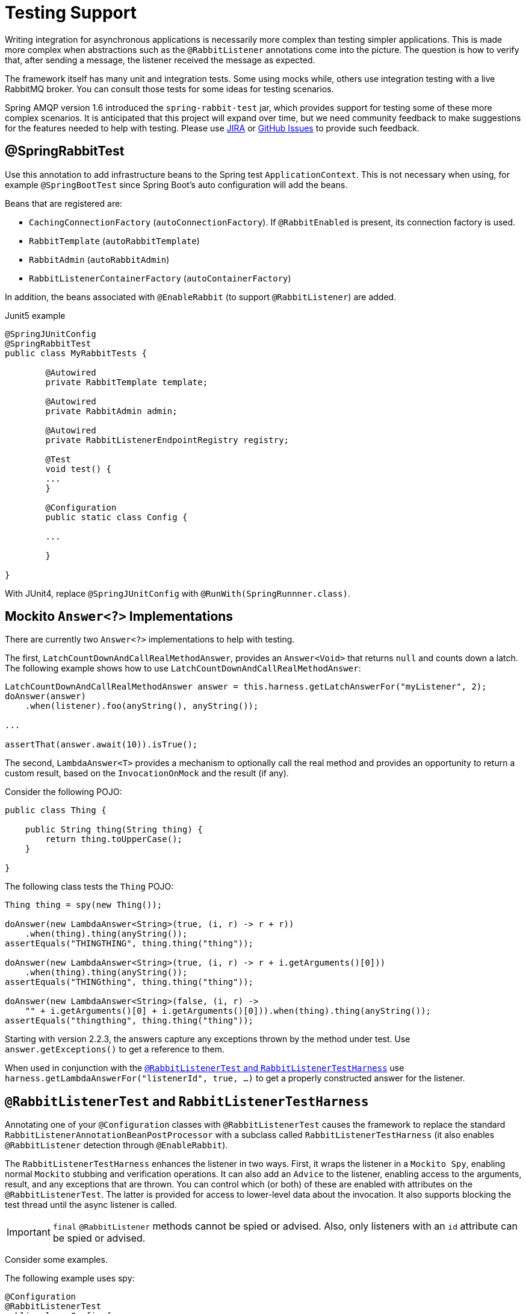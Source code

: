 [[testing]]
= Testing Support

Writing integration for asynchronous applications is necessarily more complex than testing simpler applications.
This is made more complex when abstractions such as the `@RabbitListener` annotations come into the picture.
The question is how to verify that, after sending a message, the listener received the message as expected.

The framework itself has many unit and integration tests.
Some using mocks while, others use integration testing with a live RabbitMQ broker.
You can consult those tests for some ideas for testing scenarios.

Spring AMQP version 1.6 introduced the `spring-rabbit-test` jar, which provides support for testing some of these more complex scenarios.
It is anticipated that this project will expand over time, but we need community feedback to make suggestions for the features needed to help with testing.
Please use https://jira.spring.io/browse/AMQP[JIRA] or https://github.com/spring-projects/spring-amqp/issues[GitHub Issues] to provide such feedback.

[[spring-rabbit-test]]
== @SpringRabbitTest

Use this annotation to add infrastructure beans to the Spring test `ApplicationContext`.
This is not necessary when using, for example `@SpringBootTest` since Spring Boot's auto configuration will add the beans.

Beans that are registered are:

* `CachingConnectionFactory` (`autoConnectionFactory`). If `@RabbitEnabled` is present, its connection factory is used.
* `RabbitTemplate` (`autoRabbitTemplate`)
* `RabbitAdmin` (`autoRabbitAdmin`)
* `RabbitListenerContainerFactory` (`autoContainerFactory`)

In addition, the beans associated with `@EnableRabbit` (to support `@RabbitListener`) are added.

.Junit5 example
[source, java]
----
@SpringJUnitConfig
@SpringRabbitTest
public class MyRabbitTests {

	@Autowired
	private RabbitTemplate template;

	@Autowired
	private RabbitAdmin admin;

	@Autowired
	private RabbitListenerEndpointRegistry registry;

	@Test
	void test() {
        ...
	}

	@Configuration
	public static class Config {

        ...

	}

}
----

With JUnit4, replace `@SpringJUnitConfig` with `@RunWith(SpringRunnner.class)`.

[[mockito-answer]]
== Mockito `Answer<?>` Implementations

There are currently two `Answer<?>` implementations to help with testing.

The first, `LatchCountDownAndCallRealMethodAnswer`, provides an `Answer<Void>` that returns `null` and counts down a latch.
The following example shows how to use `LatchCountDownAndCallRealMethodAnswer`:

[source, java]
----
LatchCountDownAndCallRealMethodAnswer answer = this.harness.getLatchAnswerFor("myListener", 2);
doAnswer(answer)
    .when(listener).foo(anyString(), anyString());

...

assertThat(answer.await(10)).isTrue();
----

The second, `LambdaAnswer<T>` provides a mechanism to optionally call the real method and provides an opportunity
to return a custom result, based on the `InvocationOnMock` and the result (if any).

Consider the following POJO:

[source, java]
----
public class Thing {

    public String thing(String thing) {
        return thing.toUpperCase();
    }

}
----

The following class tests the `Thing` POJO:

[source, java]
----
Thing thing = spy(new Thing());

doAnswer(new LambdaAnswer<String>(true, (i, r) -> r + r))
    .when(thing).thing(anyString());
assertEquals("THINGTHING", thing.thing("thing"));

doAnswer(new LambdaAnswer<String>(true, (i, r) -> r + i.getArguments()[0]))
    .when(thing).thing(anyString());
assertEquals("THINGthing", thing.thing("thing"));

doAnswer(new LambdaAnswer<String>(false, (i, r) ->
    "" + i.getArguments()[0] + i.getArguments()[0])).when(thing).thing(anyString());
assertEquals("thingthing", thing.thing("thing"));
----

Starting with version 2.2.3, the answers capture any exceptions thrown by the method under test.
Use `answer.getExceptions()` to get a reference to them.

When used in conjunction with the xref:testing.adoc#test-harness[`@RabbitListenerTest` and `RabbitListenerTestHarness`] use `harness.getLambdaAnswerFor("listenerId", true, ...)` to get a properly constructed answer for the listener.

[[test-harness]]
== `@RabbitListenerTest` and `RabbitListenerTestHarness`

Annotating one of your `@Configuration` classes with `@RabbitListenerTest` causes the framework to replace the
standard `RabbitListenerAnnotationBeanPostProcessor` with a subclass called `RabbitListenerTestHarness` (it also enables
`@RabbitListener` detection through `@EnableRabbit`).

The `RabbitListenerTestHarness` enhances the listener in two ways.
First, it wraps the listener in a `Mockito Spy`, enabling normal `Mockito` stubbing and verification operations.
It can also add an `Advice` to the listener, enabling access to the arguments, result, and any exceptions that are thrown.
You can control which (or both) of these are enabled with attributes on the `@RabbitListenerTest`.
The latter is provided for access to lower-level data about the invocation.
It also supports blocking the test thread until the async listener is called.

IMPORTANT: `final` `@RabbitListener` methods cannot be spied or advised.
Also, only listeners with an `id` attribute can be spied or advised.

Consider some examples.

The following example uses spy:

[source, java]
----
@Configuration
@RabbitListenerTest
public class Config {

    @Bean
    public Listener listener() {
        return new Listener();
    }

    ...

}

public class Listener {

    @RabbitListener(id="foo", queues="#{queue1.name}")
    public String foo(String foo) {
        return foo.toUpperCase();
    }

    @RabbitListener(id="bar", queues="#{queue2.name}")
    public void foo(@Payload String foo, @Header("amqp_receivedRoutingKey") String rk) {
        ...
    }

}

public class MyTests {

    @Autowired
    private RabbitListenerTestHarness harness; <1>

    @Test
    public void testTwoWay() throws Exception {
        assertEquals("FOO", this.rabbitTemplate.convertSendAndReceive(this.queue1.getName(), "foo"));

        Listener listener = this.harness.getSpy("foo"); <2>
        assertNotNull(listener);
        verify(listener).foo("foo");
    }

    @Test
    public void testOneWay() throws Exception {
        Listener listener = this.harness.getSpy("bar");
        assertNotNull(listener);

        LatchCountDownAndCallRealMethodAnswer answer = this.harness.getLatchAnswerFor("bar", 2); <3>
        doAnswer(answer).when(listener).foo(anyString(), anyString()); <4>

        this.rabbitTemplate.convertAndSend(this.queue2.getName(), "bar");
        this.rabbitTemplate.convertAndSend(this.queue2.getName(), "baz");

        assertTrue(answer.await(10));
        verify(listener).foo("bar", this.queue2.getName());
        verify(listener).foo("baz", this.queue2.getName());
    }

}
----

<1> Inject the harness into the test case so we can get access to the spy.

<2> Get a reference to the spy so we can verify it was invoked as expected.
Since this is a send and receive operation, there is no need to suspend the test thread because it was already
suspended in the `RabbitTemplate` waiting for the reply.

<3> In this case, we're only using a send operation so we need a latch to wait for the asynchronous call to the listener
on the container thread.
We use one of the link:#mockito-answer[Answer<?>] implementations to help with that.
IMPORTANT: Due to the way the listener is spied, it is important to use `harness.getLatchAnswerFor()` to get a properly configured answer for the spy.

<4> Configure the spy to invoke the `Answer`.

The following example uses the capture advice:

[source, java]
----
@Configuration
@ComponentScan
@RabbitListenerTest(spy = false, capture = true)
public class Config {

}

@Service
public class Listener {

    private boolean failed;

    @RabbitListener(id="foo", queues="#{queue1.name}")
    public String foo(String foo) {
        return foo.toUpperCase();
    }

    @RabbitListener(id="bar", queues="#{queue2.name}")
    public void foo(@Payload String foo, @Header("amqp_receivedRoutingKey") String rk) {
        if (!failed && foo.equals("ex")) {
            failed = true;
            throw new RuntimeException(foo);
        }
        failed = false;
    }

}

public class MyTests {

    @Autowired
    private RabbitListenerTestHarness harness; <1>

    @Test
    public void testTwoWay() throws Exception {
        assertEquals("FOO", this.rabbitTemplate.convertSendAndReceive(this.queue1.getName(), "foo"));

        InvocationData invocationData =
            this.harness.getNextInvocationDataFor("foo", 0, TimeUnit.SECONDS); <2>
        assertThat(invocationData.getArguments()[0], equalTo("foo"));     <3>
        assertThat((String) invocationData.getResult(), equalTo("FOO"));
    }

    @Test
    public void testOneWay() throws Exception {
        this.rabbitTemplate.convertAndSend(this.queue2.getName(), "bar");
        this.rabbitTemplate.convertAndSend(this.queue2.getName(), "baz");
        this.rabbitTemplate.convertAndSend(this.queue2.getName(), "ex");

        InvocationData invocationData =
            this.harness.getNextInvocationDataFor("bar", 10, TimeUnit.SECONDS); <4>
        Object[] args = invocationData.getArguments();
        assertThat((String) args[0], equalTo("bar"));
        assertThat((String) args[1], equalTo(queue2.getName()));

        invocationData = this.harness.getNextInvocationDataFor("bar", 10, TimeUnit.SECONDS);
        args = invocationData.getArguments();
        assertThat((String) args[0], equalTo("baz"));

        invocationData = this.harness.getNextInvocationDataFor("bar", 10, TimeUnit.SECONDS);
        args = invocationData.getArguments();
        assertThat((String) args[0], equalTo("ex"));
        assertEquals("ex", invocationData.getThrowable().getMessage()); <5>
    }

}
----

<1> Inject the harness into the test case so we can get access to the spy.

<2> Use `harness.getNextInvocationDataFor()` to retrieve the invocation data - in this case since it was a request/reply
scenario there is no need to wait for any time because the test thread was suspended in the `RabbitTemplate` waiting
for the result.

<3> We can then verify that the argument and result was as expected.

<4> This time we need some time to wait for the data, since it's an async operation on the container thread and we need
to suspend the test thread.

<5> When the listener throws an exception, it is available in the `throwable` property of the invocation data.

IMPORTANT: When using custom `Answer<?>` s with the harness, in order to operate properly, such answers should subclass `ForwardsInvocation` and get the actual listener (not the spy) from the harness (`getDelegate("myListener")`) and call `super.answer(invocation)`.
See the provided xref:testing.adoc#mockito-answer[Mockito `Answer<?>` Implementations] source code for examples.

[[test-template]]
== Using `TestRabbitTemplate`

The `TestRabbitTemplate` is provided to perform some basic integration testing without the need for a broker.
When you add it as a `@Bean` in your test case, it discovers all the listener containers in the context, whether declared as `@Bean` or `<bean/>` or using the `@RabbitListener` annotation.
It currently only supports routing by queue name.
The template extracts the message listener from the container and invokes it directly on the test thread.
Request-reply messaging (`sendAndReceive` methods) is supported for listeners that return replies.

The following test case uses the template:

[source, java]
----
@RunWith(SpringRunner.class)
public class TestRabbitTemplateTests {

    @Autowired
    private TestRabbitTemplate template;

    @Autowired
    private Config config;

    @Test
    public void testSimpleSends() {
        this.template.convertAndSend("foo", "hello1");
        assertThat(this.config.fooIn, equalTo("foo:hello1"));
        this.template.convertAndSend("bar", "hello2");
        assertThat(this.config.barIn, equalTo("bar:hello2"));
        assertThat(this.config.smlc1In, equalTo("smlc1:"));
        this.template.convertAndSend("foo", "hello3");
        assertThat(this.config.fooIn, equalTo("foo:hello1"));
        this.template.convertAndSend("bar", "hello4");
        assertThat(this.config.barIn, equalTo("bar:hello2"));
        assertThat(this.config.smlc1In, equalTo("smlc1:hello3hello4"));

        this.template.setBroadcast(true);
        this.template.convertAndSend("foo", "hello5");
        assertThat(this.config.fooIn, equalTo("foo:hello1foo:hello5"));
        this.template.convertAndSend("bar", "hello6");
        assertThat(this.config.barIn, equalTo("bar:hello2bar:hello6"));
        assertThat(this.config.smlc1In, equalTo("smlc1:hello3hello4hello5hello6"));
    }

    @Test
    public void testSendAndReceive() {
        assertThat(this.template.convertSendAndReceive("baz", "hello"), equalTo("baz:hello"));
    }
----

[source, java]
----
    @Configuration
    @EnableRabbit
    public static class Config {

        public String fooIn = "";

        public String barIn = "";

        public String smlc1In = "smlc1:";

        @Bean
        public TestRabbitTemplate template() throws IOException {
            return new TestRabbitTemplate(connectionFactory());
        }

        @Bean
        public ConnectionFactory connectionFactory() throws IOException {
            ConnectionFactory factory = mock(ConnectionFactory.class);
            Connection connection = mock(Connection.class);
            Channel channel = mock(Channel.class);
            willReturn(connection).given(factory).createConnection();
            willReturn(channel).given(connection).createChannel(anyBoolean());
            given(channel.isOpen()).willReturn(true);
            return factory;
        }

        @Bean
        public SimpleRabbitListenerContainerFactory rabbitListenerContainerFactory() throws IOException {
            SimpleRabbitListenerContainerFactory factory = new SimpleRabbitListenerContainerFactory();
            factory.setConnectionFactory(connectionFactory());
            return factory;
        }

        @RabbitListener(queues = "foo")
        public void foo(String in) {
            this.fooIn += "foo:" + in;
        }

        @RabbitListener(queues = "bar")
        public void bar(String in) {
            this.barIn += "bar:" + in;
        }

        @RabbitListener(queues = "baz")
        public String baz(String in) {
            return "baz:" + in;
        }

        @Bean
        public SimpleMessageListenerContainer smlc1() throws IOException {
            SimpleMessageListenerContainer container = new SimpleMessageListenerContainer(connectionFactory());
            container.setQueueNames("foo", "bar");
            container.setMessageListener(new MessageListenerAdapter(new Object() {

                @SuppressWarnings("unused")
                public void handleMessage(String in) {
                    smlc1In += in;
                }

            }));
            return container;
        }

    }

}
----

[[junit-rules]]
== JUnit4 `@Rules`

Spring AMQP version 1.7 and later provide an additional jar called `spring-rabbit-junit`.
This jar contains a couple of utility `@Rule` instances for use when running JUnit4 tests.
See xref:testing.adoc#junit5-conditions[JUnit5 Conditions] for JUnit5 testing.

[[using-brokerrunning]]
=== Using `BrokerRunning`

`BrokerRunning` provides a mechanism to let tests succeed when a broker is not running (on `localhost`, by default).

It also has utility methods to initialize and empty queues and delete queues and exchanges.

The following example shows its usage:

[source, java]
----

@ClassRule
public static BrokerRunning brokerRunning = BrokerRunning.isRunningWithEmptyQueues("foo", "bar");

@AfterClass
public static void tearDown() {
    brokerRunning.removeTestQueues("some.other.queue.too") // removes foo, bar as well
}
----

There are several `isRunning...` static methods, such as `isBrokerAndManagementRunning()`, which verifies the broker has the management plugin enabled.

[[brokerRunning-configure]]
==== Configuring the Rule

There are times when you want tests to fail if there is no broker, such as a nightly CI build.
To disable the rule at runtime, set an environment variable called `RABBITMQ_SERVER_REQUIRED` to `true`.

You can override the broker properties, such as hostname with either setters or environment variables:

The following example shows how to override properties with setters:

[source, java]
----

@ClassRule
public static BrokerRunning brokerRunning = BrokerRunning.isRunningWithEmptyQueues("foo", "bar");

static {
    brokerRunning.setHostName("10.0.0.1")
}

@AfterClass
public static void tearDown() {
    brokerRunning.removeTestQueues("some.other.queue.too") // removes foo, bar as well
}
----

You can also override properties by setting the following environment variables:

[source, java]
----
public static final String BROKER_ADMIN_URI = "RABBITMQ_TEST_ADMIN_URI";
public static final String BROKER_HOSTNAME = "RABBITMQ_TEST_HOSTNAME";
public static final String BROKER_PORT = "RABBITMQ_TEST_PORT";
public static final String BROKER_USER = "RABBITMQ_TEST_USER";
public static final String BROKER_PW = "RABBITMQ_TEST_PASSWORD";
public static final String BROKER_ADMIN_USER = "RABBITMQ_TEST_ADMIN_USER";
public static final String BROKER_ADMIN_PW = "RABBITMQ_TEST_ADMIN_PASSWORD";
----

These environment variables override the default settings (`localhost:5672` for amqp and `http://localhost:15672/api/` for the management REST API).

Changing the host name affects both the `amqp` and `management` REST API connection (unless the admin uri is explicitly set).

`BrokerRunning` also provides a `static` method called `setEnvironmentVariableOverrides` that lets you can pass in a map containing these variables.
They override system environment variables.
This might be useful if you wish to use different configuration for tests in multiple test suites.
IMPORTANT: The method must be called before invoking any of the `isRunning()` static methods that create the rule instance.
Variable values are applied to all instances created after this invocation.
Invoke `clearEnvironmentVariableOverrides()` to reset the rule to use defaults (including any actual environment variables).

In your test cases, you can use the `brokerRunning` when creating the connection factory; `getConnectionFactory()` returns the rule's RabbitMQ `ConnectionFactory`.
The following example shows how to do so:

[source, java]
----
@Bean
public CachingConnectionFactory rabbitConnectionFactory() {
    return new CachingConnectionFactory(brokerRunning.getConnectionFactory());
}
----

[[using-longrunningintegrationtest]]
=== Using `LongRunningIntegrationTest`

`LongRunningIntegrationTest` is a rule that disables long running tests.
You might want to use this on a developer system but ensure that the rule is disabled on, for example, nightly CI builds.

The following example shows its usage:

[source, java]
----
@Rule
public LongRunningIntegrationTest longTests = new LongRunningIntegrationTest();
----

To disable the rule at runtime, set an environment variable called `RUN_LONG_INTEGRATION_TESTS` to `true`.

[[junit5-conditions]]
== JUnit5 Conditions

Version 2.0.2 introduced support for JUnit5.

[[using-the-rabbitavailable-annotation]]
=== Using the `@RabbitAvailable` Annotation

This class-level annotation is similar to the `BrokerRunning` `@Rule` discussed in <<junit-rules>>.
It is processed by the `RabbitAvailableCondition`.

The annotation has three properties:

* `queues`: An array of queues that are declared (and purged) before each test and deleted when all tests are complete.
* `management`: Set this to `true` if your tests also require the management plugin installed on the broker.
* `purgeAfterEach`: (Since version 2.2) when `true` (default), the `queues` will be purged between tests.

It is used to check whether the broker is available and skip the tests if not.
As discussed in xref:testing.adoc#brokerRunning-configure[Configuring the Rule], the environment variable called `RABBITMQ_SERVER_REQUIRED`, if `true`, causes the tests to fail fast if there is no broker.
You can configure the condition by using environment variables as discussed in xref:testing.adoc#brokerRunning-configure[Configuring the Rule].

In addition, the `RabbitAvailableCondition` supports argument resolution for parameterized test constructors and methods.
Two argument types are supported:

* `BrokerRunningSupport`: The instance (before 2.2, this was a JUnit 4 `BrokerRunning` instance)
* `ConnectionFactory`: The `BrokerRunningSupport` instance's RabbitMQ connection factory

The following example shows both:

[source, java]
----
@RabbitAvailable(queues = "rabbitAvailableTests.queue")
public class RabbitAvailableCTORInjectionTests {

    private final ConnectionFactory connectionFactory;

    public RabbitAvailableCTORInjectionTests(BrokerRunningSupport brokerRunning) {
        this.connectionFactory = brokerRunning.getConnectionFactory();
    }

    @Test
    public void test(ConnectionFactory cf) throws Exception {
        assertSame(cf, this.connectionFactory);
        Connection conn = this.connectionFactory.newConnection();
        Channel channel = conn.createChannel();
        DeclareOk declareOk = channel.queueDeclarePassive("rabbitAvailableTests.queue");
        assertEquals(0, declareOk.getConsumerCount());
        channel.close();
        conn.close();
    }

}
----

The preceding test is in the framework itself and verifies the argument injection and that the condition created the queue properly.

A practical user test might be as follows:

[source, java]
----
@RabbitAvailable(queues = "rabbitAvailableTests.queue")
public class RabbitAvailableCTORInjectionTests {

    private final CachingConnectionFactory connectionFactory;

    public RabbitAvailableCTORInjectionTests(BrokerRunningSupport brokerRunning) {
        this.connectionFactory =
            new CachingConnectionFactory(brokerRunning.getConnectionFactory());
    }

    @Test
    public void test() throws Exception {
        RabbitTemplate template = new RabbitTemplate(this.connectionFactory);
        ...
    }
}
----

When you use a Spring annotation application context within a test class, you can get a reference to the condition's connection factory through a static method called `RabbitAvailableCondition.getBrokerRunning()`.

IMPORTANT: Starting with version 2.2, `getBrokerRunning()` returns a `BrokerRunningSupport` object; previously, the JUnit 4 `BrokerRunnning` instance was returned.
The new class has the same API as `BrokerRunning`.

The following test comes from the framework and demonstrates the usage:

[source, java]
----
@RabbitAvailable(queues = {
        RabbitTemplateMPPIntegrationTests.QUEUE,
        RabbitTemplateMPPIntegrationTests.REPLIES })
@SpringJUnitConfig
@DirtiesContext(classMode = ClassMode.AFTER_EACH_TEST_METHOD)
public class RabbitTemplateMPPIntegrationTests {

    public static final String QUEUE = "mpp.tests";

    public static final String REPLIES = "mpp.tests.replies";

    @Autowired
    private RabbitTemplate template;

    @Autowired
    private Config config;

    @Test
    public void test() {

        ...

    }

    @Configuration
    @EnableRabbit
    public static class Config {

        @Bean
        public CachingConnectionFactory cf() {
            return new CachingConnectionFactory(RabbitAvailableCondition
                    .getBrokerRunning()
                    .getConnectionFactory());
        }

        @Bean
        public RabbitTemplate template() {

            ...

        }

        @Bean
        public SimpleRabbitListenerContainerFactory
                            rabbitListenerContainerFactory() {

            ...

        }

        @RabbitListener(queues = QUEUE)
        public byte[] foo(byte[] in) {
            return in;
        }

    }

}
----

[[using-the-longrunning-annotation]]
=== Using the `@LongRunning` Annotation

Similar to the `LongRunningIntegrationTest` JUnit4 `@Rule`, this annotation causes tests to be skipped unless an environment variable (or system property) is set to `true`.
The following example shows how to use it:

[source, java]
----
@RabbitAvailable(queues = SimpleMessageListenerContainerLongTests.QUEUE)
@LongRunning
public class SimpleMessageListenerContainerLongTests {

    public static final String QUEUE = "SimpleMessageListenerContainerLongTests.queue";

...

}
----

By default, the variable is `RUN_LONG_INTEGRATION_TESTS`, but you can specify the variable name in the annotation's `value` attribute.
